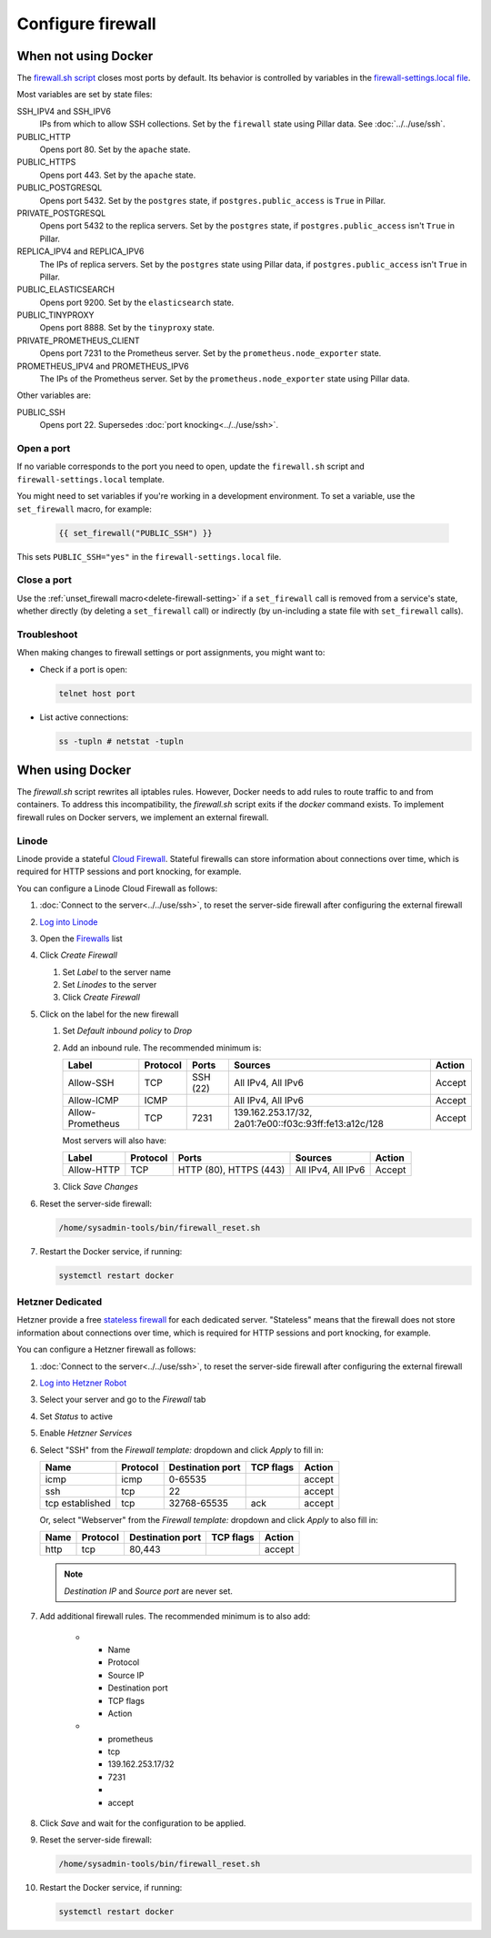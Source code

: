 Configure firewall
==================

When not using Docker
---------------------

The `firewall.sh script <https://github.com/open-contracting/deploy/blob/main/salt/core/firewall/files/firewall.sh>`__ closes most ports by default. Its behavior is controlled by variables in the `firewall-settings.local file <https://github.com/open-contracting/deploy/blob/main/salt/core/firewall/files/firewall-settings.local>`__.

Most variables are set by state files:

SSH_IPV4 and SSH_IPV6
  IPs from which to allow SSH collections. Set by the ``firewall`` state using Pillar data. See :doc:`../../use/ssh`.
PUBLIC_HTTP
  Opens port 80. Set by the ``apache`` state.
PUBLIC_HTTPS
  Opens port 443. Set by the ``apache`` state.
PUBLIC_POSTGRESQL
  Opens port 5432. Set by the ``postgres`` state, if ``postgres.public_access`` is ``True`` in Pillar.
PRIVATE_POSTGRESQL
  Opens port 5432 to the replica servers. Set by the ``postgres`` state, if ``postgres.public_access`` isn't ``True`` in Pillar.
REPLICA_IPV4 and REPLICA_IPV6
  The IPs of replica servers. Set by the ``postgres`` state using Pillar data, if ``postgres.public_access`` isn't ``True`` in Pillar.
PUBLIC_ELASTICSEARCH
  Opens port 9200. Set by the ``elasticsearch`` state.
PUBLIC_TINYPROXY
  Opens port 8888. Set by the ``tinyproxy`` state.
PRIVATE_PROMETHEUS_CLIENT
  Opens port 7231 to the Prometheus server. Set by the ``prometheus.node_exporter`` state.
PROMETHEUS_IPV4 and PROMETHEUS_IPV6
  The IPs of the Prometheus server. Set by the ``prometheus.node_exporter`` state using Pillar data.

Other variables are:

PUBLIC_SSH
  Opens port 22. Supersedes :doc:`port knocking<../../use/ssh>`.

Open a port
~~~~~~~~~~~

If no variable corresponds to the port you need to open, update the ``firewall.sh`` script and ``firewall-settings.local`` template.

You might need to set variables if you're working in a development environment. To set a variable, use the ``set_firewall`` macro, for example:

   .. code-block:: yaml

      {{ set_firewall("PUBLIC_SSH") }}

This sets ``PUBLIC_SSH="yes"`` in the ``firewall-settings.local`` file.

Close a port
~~~~~~~~~~~~

Use the :ref:`unset_firewall macro<delete-firewall-setting>` if a ``set_firewall`` call is removed from a service's state, whether directly (by deleting a ``set_firewall`` call) or indirectly (by un-including a state file with ``set_firewall`` calls).

Troubleshoot
~~~~~~~~~~~~

When making changes to firewall settings or port assignments, you might want to:

-  Check if a port is open:

   .. code-block:: bash

      telnet host port

-  List active connections:

   .. code-block:: bash

      ss -tupln # netstat -tupln

When using Docker
-----------------

The `firewall.sh` script rewrites all iptables rules. However, Docker needs to add rules to route traffic to and from containers. To address this incompatibility, the `firewall.sh` script exits if the `docker` command exists. To implement firewall rules on Docker servers, we implement an external firewall.

.. _linode-firewall:

Linode
~~~~~~

Linode provide a stateful `Cloud Firewall <https://www.linode.com/docs/products/networking/cloud-firewall/get-started/>`__. Stateful firewalls can store information about connections over time, which is required for HTTP sessions and port knocking, for example.

You can configure a Linode Cloud Firewall as follows:

#. :doc:`Connect to the server<../../use/ssh>`, to reset the server-side firewall after configuring the external firewall
#. `Log into Linode <https://login.linode.com/login>`__
#. Open the `Firewalls <https://cloud.linode.com/firewalls>`__ list
#. Click *Create Firewall*

   #. Set *Label* to the server name
   #. Set *Linodes* to the server
   #. Click *Create Firewall*

#. Click on the label for the new firewall

   #. Set *Default inbound policy* to *Drop*
   #. Add an inbound rule. The recommended minimum is:

      .. list-table::
         :header-rows: 1

         * - Label
           - Protocol
           - Ports
           - Sources
           - Action
         * - Allow-SSH
           - TCP
           - SSH (22)
           - All IPv4, All IPv6
           - Accept
         * - Allow-ICMP
           - ICMP
           -
           - All IPv4, All IPv6
           - Accept
         * - Allow-Prometheus
           - TCP
           - 7231
           - 139.162.253.17/32, 2a01:7e00::f03c:93ff:fe13:a12c/128
           - Accept

      Most servers will also have:

      .. list-table::
         :header-rows: 1

         * - Label
           - Protocol
           - Ports
           - Sources
           - Action
         * - Allow-HTTP
           - TCP
           - HTTP (80), HTTPS (443)
           - All IPv4, All IPv6
           - Accept

   #. Click *Save Changes*

#. Reset the server-side firewall:

   .. code-block:: bash

      /home/sysadmin-tools/bin/firewall_reset.sh

#. Restart the Docker service, if running:

   .. code-block:: bash

      systemctl restart docker

.. _hetzner-dedicated-firewall:

Hetzner Dedicated
~~~~~~~~~~~~~~~~~

Hetzner provide a free `stateless firewall <https://docs.hetzner.com/robot/dedicated-server/firewall/>`__ for each dedicated server. "Stateless" means that the firewall does not store information about connections over time, which is required for HTTP sessions and port knocking, for example.

You can configure a Hetzner firewall as follows:

#. :doc:`Connect to the server<../../use/ssh>`, to reset the server-side firewall after configuring the external firewall
#. `Log into Hetzner Robot <https://robot.hetzner.com/server>`__
#. Select your server and go to the *Firewall* tab
#. Set *Status* to active
#. Enable *Hetzner Services*
#. Select "SSH" from the *Firewall template:* dropdown and click *Apply* to fill in:

   .. list-table::
      :header-rows: 1

      * - Name
        - Protocol
        - Destination port
        - TCP flags
        - Action
      * - icmp
        - icmp
        - 0-65535
        -
        - accept
      * - ssh
        - tcp
        - 22
        -
        - accept
      * - tcp established
        - tcp
        - 32768-65535
        - ack
        - accept

   Or, select "Webserver" from the *Firewall template:* dropdown and click *Apply* to also fill in:

   .. list-table::
      :header-rows: 1

      * - Name
        - Protocol
        - Destination port
        - TCP flags
        - Action
      * - http
        - tcp
        - 80,443
        -
        - accept

   .. note::

      *Destination IP* and *Source port* are never set.

#. Add additional firewall rules. The recommended minimum is to also add:

      * - Name
        - Protocol
        - Source IP
        - Destination port
        - TCP flags
        - Action
      * - prometheus
        - tcp
        - 139.162.253.17/32
        - 7231
        -
        - accept

#. Click *Save* and wait for the configuration to be applied.

#. Reset the server-side firewall:

   .. code-block:: bash

      /home/sysadmin-tools/bin/firewall_reset.sh

#. Restart the Docker service, if running:

   .. code-block:: bash

      systemctl restart docker
